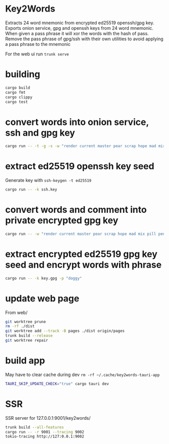 * Key2Words
Extracts 24 word mnemonic from encrypted ed25519 openssh/gpg key.
Exports onion service, gpg and openssh keys from 24 word mnemonic.
When given a pass phrase it will xor the words with the hash of pass.
Remove the pass phrase of gpg/ssh with their own utilities to avoid applying a pass phrase to the mnemonic


For the web ui run ~trunk serve~
* building
#+NAME: build
#+BEGIN_SRC sh :tangle no
cargo build
cargo fmt
cargo clippy
cargo test
#+END_SRC

* convert words into onion service, ssh and gpg key
#+NAME: keys
#+BEGIN_SRC sh :tangle no
cargo run -- -t -g -s -w "render current master pear scrap hope mad mix pill penalty fresh mixture unaware armor lift million hard alley oppose pulse angry suspect element price" -c "user@example.com" -d 157680000 -e 1663353640
#+END_SRC

* extract ed25519 openssh key seed
Generate key with ~ssh-keygen -t ed25519~
#+NAME: ssh-seed
#+BEGIN_SRC sh :tangle no
cargo run -- -k ssh.key
#+END_SRC

* convert words and comment into private encrypted gpg key
#+NAME: pk
#+BEGIN_SRC sh :tangle no
cargo run -- -w "render current master pear scrap hope mad mix pill penalty fresh mixture unaware armor lift million hard alley oppose pulse angry suspect element price" -p "doggy" -c "user@example.com" -g
#+END_SRC

* extract encrypted ed25519 gpg key seed and encrypt words with phrase
#+NAME: gpg-seed
#+BEGIN_SRC sh :tangle no
cargo run -- -k key.gpg -p "doggy"
#+END_SRC

* update web page
From web/
#+NAME: gh-page
#+BEGIN_SRC sh :tangle no
git worktree prune
rm -rf ./dist
git worktree add --track -B pages ./dist origin/pages
trunk build --release
git worktree repair
#+END_SRC

* build app
May have to clear cache during dev ~rm -rf ~/.cache/key2words-tauri-app~
#+NAME: app
#+BEGIN_SRC sh :tangle no
TAURI_SKIP_UPDATE_CHECK="true" cargo tauri dev
#+END_SRC

* SSR
SSR server for 127.0.0.1:9001/key2words/
#+NAME: ssr
#+BEGIN_SRC sh :tangle no
trunk build --all-features
cargo run -- -r 9001 --tracing 9002
tokio-tracing http://127:0.0.1:9002
#+END_SRC
